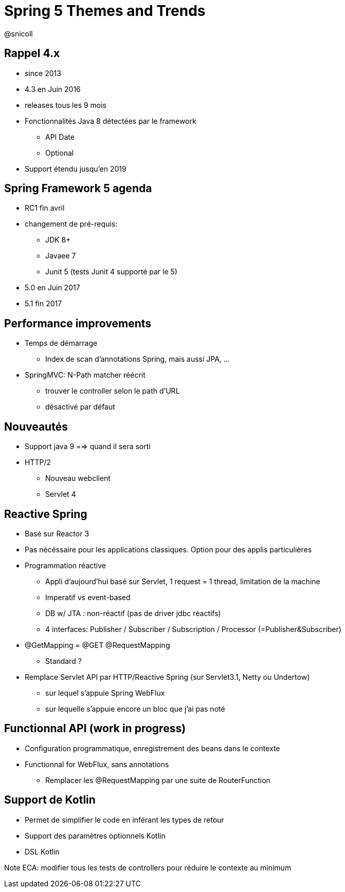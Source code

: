 = Spring 5 Themes and Trends

@snicoll

== Rappel 4.x
* since 2013
* 4.3 en Juin 2016
* releases tous les 9 mois
* Fonctionnalités Java 8 détectées par le framework
** API Date
** Optional
* Support étendu jusqu'en 2019

== Spring Framework 5 agenda
* RC1 fin avril
* changement de pré-requis:
** JDK 8+
** Javaee 7
** Junit 5 (tests Junit 4 supporté par le 5)

* 5.0 en Juin 2017
* 5.1 fin 2017

== Performance improvements
* Temps de démarrage
** Index de scan d'annotations Spring, mais aussi JPA, ...

* SpringMVC: N-Path matcher réécrit
** trouver le controller selon le path d'URL
** désactivé par défaut

== Nouveautés

* Support java 9 ==> quand il sera sorti

* HTTP/2
** Nouveau webclient
** Servlet 4

== Reactive Spring
* Basé sur Reactor 3
* Pas nécéssaire pour les applications classiques. Option pour des applis particulières


* Programmation réactive
** Appli d'aujourd'hui basé sur Servlet, 1 request = 1 thread, limitation de la machine
** Imperatif vs event-based
** DB w/ JTA : non-réactif (pas de driver jdbc réactifs)

** 4 interfaces: Publisher / Subscriber / Subscription / Processor (=Publisher&Subscriber)

* @GetMapping = @GET @RequestMapping
** Standard ?


* Remplace Servlet API par HTTP/Reactive Spring (sur Servlet3.1, Netty ou Undertow)
** sur lequel s'appuie Spring WebFlux
** sur lequelle s'appuie encore un bloc que j'ai pas noté

== Functionnal API (work in progress)
* Configuration programmatique, enregistrement des beans dans le contexte
* Functionnal for WebFlux, sans annotations
** Remplacer les @RequestMapping par une suite de RouterFunction

== Support de Kotlin
* Permet de simplifier le code en inférant les types de retour
* Support des paramètres optionnels Kotlin
* DSL Kotlin


Note ECA: modifier tous les tests de controllers pour réduire le contexte au minimum

